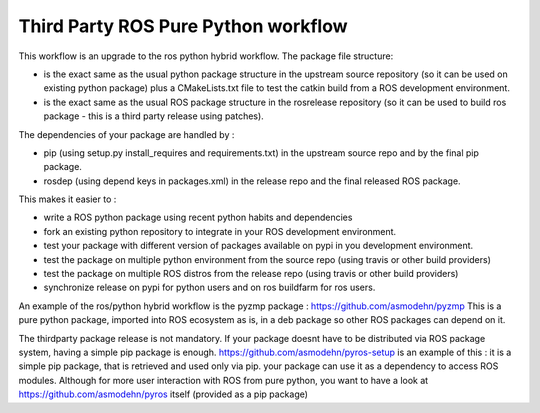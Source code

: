 Third Party ROS Pure Python workflow
====================================

This workflow is an upgrade to the ros python hybrid workflow.
The package file structure:

- is the exact same as the usual python package structure in the upstream source repository (so it can be used on existing python package) plus a CMakeLists.txt file to test the catkin build from a ROS development environment.
- is the exact same as the usual ROS package structure in the rosrelease repository (so it can be used to build ros package - this is a third party release using patches).

The dependencies of your package are handled by :

- pip (using setup.py install_requires and requirements.txt) in the upstream source repo and by the final pip package.
- rosdep (using depend keys in packages.xml) in the release repo and the final released ROS package.

This makes it easier to :

- write a ROS python package using recent python habits and dependencies
- fork an existing python repository to integrate in your ROS development environment.
- test your package with different version of packages available on pypi in you development environment.
- test the package on multiple python environment from the source repo (using travis or other build providers)
- test the package on multiple ROS distros from the release repo (using travis or other build providers)
- synchronize release on pypi for python users and on ros buildfarm for ros users.

An example of the ros/python hybrid workflow is the pyzmp package : https://github.com/asmodehn/pyzmp
This is a pure python package, imported into ROS ecosystem as is, in a deb package so other ROS packages can depend on it.

The thirdparty package release is not mandatory. If your package doesnt have to be distributed via ROS package system, having a simple pip package is enough.
https://github.com/asmodehn/pyros-setup is an example of this : it is a simple pip package, that is retrieved and used only via pip.
your package can use it as a dependency to access ROS modules.
Although for more user interaction with ROS from pure python, you want to have a look at https://github.com/asmodehn/pyros itself (provided as a pip package)